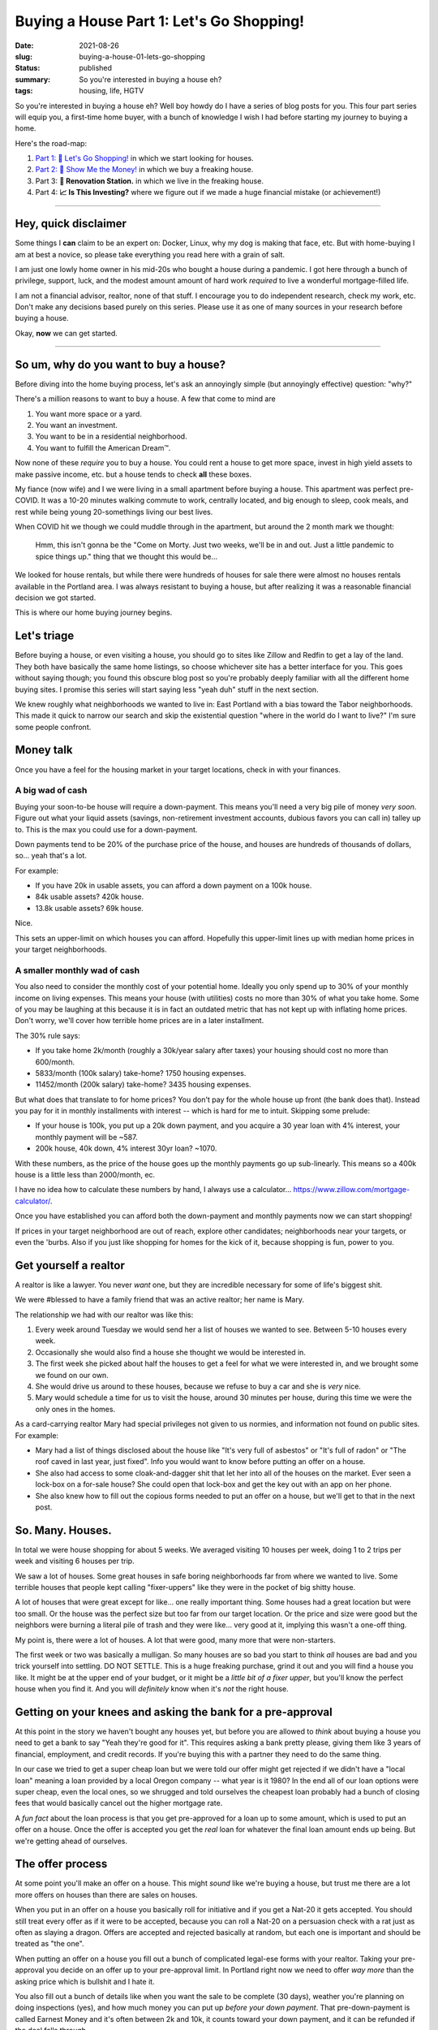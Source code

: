 Buying a House Part 1: Let's Go Shopping!
=========================================

:date: 2021-08-26
:slug: buying-a-house-01-lets-go-shopping
:status: published
:summary: So you're interested in buying a house eh?
:tags: housing, life, HGTV

So you're interested in buying a house eh?
Well boy howdy do I have a series of blog posts for you.
This four part series will equip you, a first-time home buyer, with a bunch of knowledge I wish I had before starting my journey to buying a home.

Here's the road-map:

1. `Part 1: 🛒 Let's Go Shopping! <buying-a-house-01-lets-go-shopping>`_ in which we start looking for houses.
2. `Part 2: 💸 Show Me the Money! <buying-a-house-02-show-me-the-money>`_ in which we buy a freaking house.
3. Part 3: **👷 Renovation Station.** in which we live in the freaking house.
4. Part 4: **📈 Is This Investing?** where we figure out if we made a huge financial mistake (or achievement!)

----

Hey, quick disclaimer
---------------------

Some things I **can** claim to be an expert on: Docker, Linux, why my dog is making that face, etc.
But with home-buying I am at best a novice, so please take everything you read here with a grain of salt.

I am just one lowly home owner in his mid-20s who bought a house during a pandemic.
I got here through a bunch of privilege, support, luck, and the modest amount amount of hard work *required* to live a wonderful mortgage-filled life.

I am not a financial advisor, realtor, none of that stuff.
I encourage you to do independent research, check my work, etc.
Don't make any decisions based purely on this series.
Please use it as one of many sources in your research before buying a house.

Okay, **now** we can get started.

----

So um, why do you want to buy a house?
--------------------------------------

Before diving into the home buying process, let's ask an annoyingly simple (but annoyingly effective) question: "why?"

There's a million reasons to want to buy a house.
A few that come to mind are

1. You want more space or a yard.
2. You want an investment.
3. You want to be in a residential neighborhood.
4. You want to fulfill the American Dream™.

Now none of these *require* you to buy a house.
You could rent a house to get more space, invest in high yield assets to make passive income, etc. but a house tends to check **all** these boxes.

My fiance (now wife) and I we were living in a small apartment before buying a house.
This apartment was perfect pre-COVID.
It was a 10-20 minutes walking commute to work, centrally located, and big enough to sleep, cook meals, and rest while being young 20-somethings living our best lives.

When COVID hit we though we could muddle through in the apartment, but around the 2 month mark we thought:


    Hmm, this isn't gonna be the "Come on Morty. Just two weeks, we'll be in and out. Just a little pandemic to spice things up." thing that we thought this would be...

We looked for house rentals, but while there were hundreds of houses for sale there were almost no houses rentals available in the Portland area.
I was always resistant to buying a house, but after realizing it was a reasonable financial decision we got started.

This is where our home buying journey begins.

Let's triage
------------

Before buying a house, or even visiting a house, you should go to sites like Zillow and Redfin to get a lay of the land.
They both have basically the same home listings, so choose whichever site has a better interface for you.
This goes without saying though; you found this obscure blog post so you're probably deeply familiar with all the different home buying sites.
I promise this series will start saying less "yeah duh" stuff in the next section.

We knew roughly what neighborhoods we wanted to live in: East Portland with a bias toward the Tabor neighborhoods.
This made it quick to narrow our search and skip the existential question "where in the world do I want to live?" I'm sure some people confront.

Money talk
----------

Once you have a feel for the housing market in your target locations, check in with your finances.

A big wad of cash
~~~~~~~~~~~~~~~~~

Buying your soon-to-be house will require a down-payment.
This means you'll need a very big pile of money *very soon*.
Figure out what your liquid assets (savings, non-retirement investment accounts, dubious favors you can call in) talley up to.
This is the max you could use for a down-payment.

Down payments tend to be 20% of the purchase price of the house, and houses are hundreds of thousands of dollars, so... yeah that's a lot.

For example:

* If you have 20k in usable assets, you can afford a down payment on a 100k house.
* 84k usable assets? 420k house.
* 13.8k usable assets? 69k house.

Nice.

This sets an upper-limit on which houses you can afford.
Hopefully this upper-limit lines up with median home prices in your target neighborhoods.

A smaller monthly wad of cash
~~~~~~~~~~~~~~~~~~~~~~~~~~~~~

You also need to consider the monthly cost of your potential home.
Ideally you only spend up to 30% of your monthly income on living expenses.
This means your house (with utilities) costs no more than 30% of what you take home.
Some of you may be laughing at this because it is in fact an outdated metric that has not kept up with inflating home prices.
Don't worry, we'll cover how terrible home prices are in a later installment.

The 30% rule says:

* If you take home 2k/month (roughly a 30k/year salary after taxes) your housing should cost no more than 600/month.
* 5833/month (100k salary) take-home? 1750 housing expenses.
* 11452/month (200k salary) take-home? 3435 housing expenses.

But what does that translate to for home prices?
You don't pay for the whole house up front (the bank does that).
Instead you pay for it in monthly installments with interest -- which is hard for me to intuit.
Skipping some prelude:

* If your house is 100k, you put up a 20k down payment, and you acquire a 30 year loan with 4% interest, your monthly payment will be ~587.
* 200k house, 40k down, 4% interest 30yr loan? ~1070.

With these numbers, as the price of the house goes up the monthly payments go up sub-linearly.
This means so a 400k house is a little less than 2000/month, ec.

I have no idea how to calculate these numbers by hand, I always use a calculator... https://www.zillow.com/mortgage-calculator/.

Once you have established you can afford both the down-payment and monthly payments now we can start shopping!

If prices in your target neighborhood are out of reach, explore other candidates; neighborhoods near your targets, or even the 'burbs.
Also if you just like shopping for homes for the kick of it, because shopping is fun, power to you.

Get yourself a realtor
----------------------

A realtor is like a lawyer.
You never *want* one, but they are incredible necessary for some of life's biggest shit.

We were #blessed to have a family friend that was an active realtor; her name is Mary.

The relationship we had with our realtor was like this:

1. Every week around Tuesday we would send her a list of houses we wanted to see. Between 5-10 houses every week.
2. Occasionally she would also find a house she thought we would be interested in.
3. The first week she picked about half the houses to get a feel for what we were interested in, and we brought some we found on our own.
4. She would drive us around to these houses, because we refuse to buy a car and she is *very* nice.
5. Mary would schedule a time for us to visit the house, around 30 minutes per house, during this time we were the only ones in the homes.

As a card-carrying realtor Mary had special privileges not given to us normies, and information not found on public sites.
For example:

* Mary had a list of things disclosed about the house like "It's very full of asbestos" or "It's full of radon" or "The roof caved in last year, just fixed". Info you would want to know before putting an offer on a house.
* She also had access to some cloak-and-dagger shit that let her into all of the houses on the market. Ever seen a lock-box on a for-sale house? She could open that lock-box and get the key out with an app on her phone.
* She also knew how to fill out the copious forms needed to put an offer on a house, but we'll get to that in the next post.

So. Many. Houses.
-----------------

In total we were house shopping for about 5 weeks.
We averaged visiting 10 houses per week, doing 1 to 2 trips per week and visiting 6 houses per trip.

We saw a lot of houses.
Some great houses in safe boring neighborhoods far from where we wanted to live.
Some terrible houses that people kept calling "fixer-uppers" like they were in the pocket of big shitty house.

A lot of houses that were great except for like... one really important thing.
Some houses had a great location but were too small.
Or the house was the perfect size but too far from our target location.
Or the price and size were good but the neighbors were burning a literal pile of trash and they were like... very good at it, implying this wasn't a one-off thing.

My point is, there were a lot of houses.
A lot that were good, many more that were non-starters.

The first week or two was basically a mulligan.
So many houses are so bad you start to think *all* houses are bad and you trick yourself into settling.
DO NOT SETTLE.
This is a huge freaking purchase, grind it out and you will find a house you like.
It might be at the upper end of your budget, or it might be a *little bit of a fixer upper*, but you'll know the perfect house when you find it.
And you will *definitely* know when it's *not* the right house.

Getting on your knees and asking the bank for a pre-approval
------------------------------------------------------------

At this point in the story we haven't bought any houses yet, but before you are allowed to *think* about buying a house you need to get a bank to say "Yeah they're good for it".
This requires asking a bank pretty please, giving them like 3 years of financial, employment, and credit records.
If you're buying this with a partner they need to do the same thing.

In our case we tried to get a super cheap loan but we were told our offer might get rejected if we didn't have a "local loan" meaning a loan provided by a local Oregon company -- what year is it 1980?
In the end all of our loan options were super cheap, even the local ones, so we shrugged and told ourselves the cheapest loan probably had a bunch of closing fees that would basically cancel out the higher mortgage rate.

A *fun fact* about the loan process is that you get pre-approved for a loan up to some amount, which is used to put an offer on a house.
Once the offer is accepted you get the *real* loan for whatever the final loan amount ends up being.
But we're getting ahead of ourselves.

The offer process
-----------------

At some point you'll make an offer on a house.
This might *sound* like we're buying a house, but trust me there are a lot more offers on houses than there are sales on houses.

When you put in an offer on a house you basically roll for initiative and if you get a Nat-20 it gets accepted.
You should still treat every offer as if it were to be accepted, because you can roll a Nat-20 on a persuasion check with a rat just as often as slaying a dragon.
Offers are accepted and rejected basically at random, but each one is important and should be treated as "the one".

When putting an offer on a house you fill out a bunch of complicated legal-ese forms with your realtor.
Taking your pre-approval you decide on an offer up to your pre-approval limit.
In Portland right now we need to offer *way more* than the asking price which is bullshit and I hate it.

You also fill out a bunch of details like when you want the sale to be complete (30 days), weather you're planning on doing inspections (yes), and how much money you can put up *before your down payment*.
That pre-down-payment is called Earnest Money and it's often between 2k and 10k, it counts toward your down payment, and it can be refunded if the deal falls through.

It's a marathon, pace yourself
------------------------------

Lucy went into this expecting that buying a house was like buying anything else.
You find what you like, offer a fair (or listed) price, and boom you get it.

Unfortunately housing is not like buying a phone, or basically anything else most people spend money on.
In Portland at least supply does not match demand, so prices are not only higher than they ought to be, but the prices are also *full of lies*.
The asking price is often 10% below the final price -- if you're lucky!
Plus your offer on a house may be rejected for mysterious reasons.
More than once we were asked to re-submit an offer and to give our "highest and best" offer whatever the fuck that means.

Be prepared to visit at **dozens** of houses.
Be prepared to make an offer on multiple houses.
You will have your heart broken when you find the perfect house, just to have it swiped out of your hands by a bank, somebody paying all in cash, somebody waiving inspections, or just some jerk that got an offer in half an hour before you did -- that bastard.

Take your time.
This is a big purchase.
It will pay off.
It will get better.
Your patience will be rewarded.

Good luck.
See you in the `part 2 <buying-a-house-02-show-me-the-money>`_ where we get to buy a freaking house!
